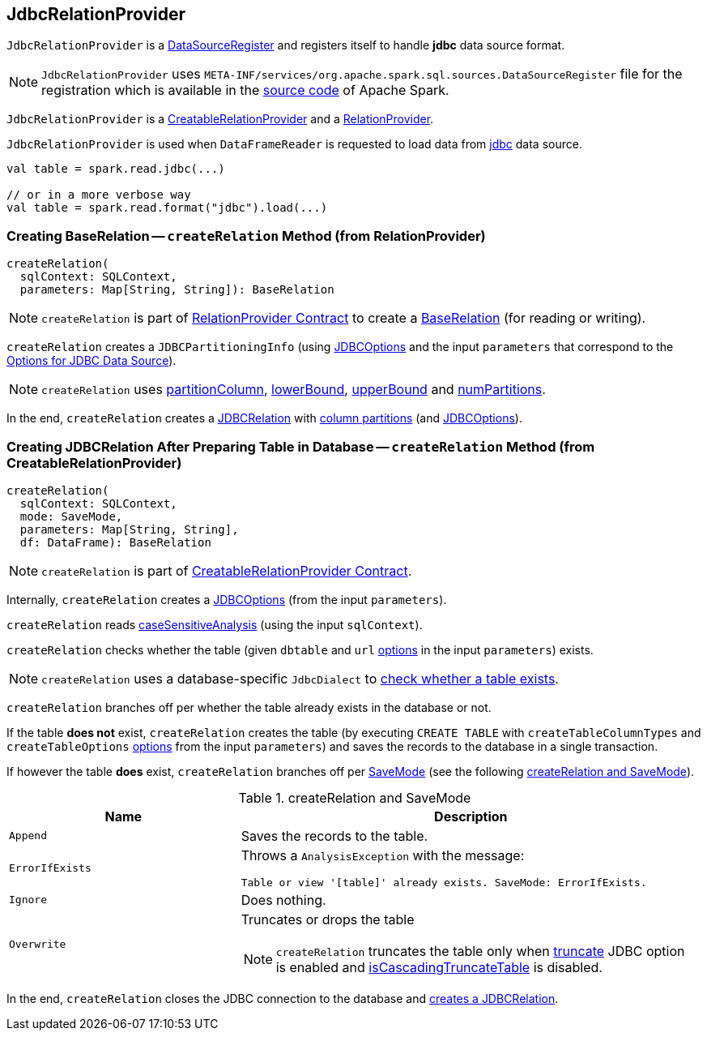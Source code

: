 == [[JdbcRelationProvider]] JdbcRelationProvider

[[shortName]]
`JdbcRelationProvider` is a <<spark-sql-DataSourceRegister.adoc#, DataSourceRegister>> and registers itself to handle *jdbc* data source format.

NOTE: `JdbcRelationProvider` uses `META-INF/services/org.apache.spark.sql.sources.DataSourceRegister` file for the registration which is available in the https://github.com/apache/spark/blob/master/sql/core/src/main/resources/META-INF/services/org.apache.spark.sql.sources.DataSourceRegister[source code] of Apache Spark.

`JdbcRelationProvider` is a <<createRelation-CreatableRelationProvider, CreatableRelationProvider>> and a <<createRelation-RelationProvider, RelationProvider>>.

`JdbcRelationProvider` is used when `DataFrameReader` is requested to load data from link:spark-sql-DataFrameReader.adoc#jdbc[jdbc] data source.

[source, scala]
----
val table = spark.read.jdbc(...)

// or in a more verbose way
val table = spark.read.format("jdbc").load(...)
----

=== [[createRelation-RelationProvider]] Creating BaseRelation -- `createRelation` Method (from RelationProvider)

[source, scala]
----
createRelation(
  sqlContext: SQLContext,
  parameters: Map[String, String]): BaseRelation
----

NOTE: `createRelation` is part of <<spark-sql-RelationProvider.adoc#createRelation, RelationProvider Contract>> to create a <<spark-sql-BaseRelation.adoc#, BaseRelation>> (for reading or writing).

`createRelation` creates a `JDBCPartitioningInfo` (using link:spark-sql-JDBCOptions.adoc[JDBCOptions] and the input `parameters` that correspond to the link:spark-sql-JDBCOptions.adoc#options[Options for JDBC Data Source]).

NOTE: `createRelation` uses link:spark-sql-DataFrameReader.adoc#partitionColumn[partitionColumn], link:spark-sql-DataFrameReader.adoc#lowerBound[lowerBound], link:spark-sql-DataFrameReader.adoc#upperBound[upperBound] and link:spark-sql-DataFrameReader.adoc#numPartitions[numPartitions].

In the end, `createRelation` creates a link:spark-sql-JDBCRelation.adoc#creating-instance[JDBCRelation] with link:spark-sql-JDBCRelation.adoc#columnPartition[column partitions] (and link:spark-sql-JDBCOptions.adoc[JDBCOptions]).

=== [[createRelation-CreatableRelationProvider]] Creating JDBCRelation After Preparing Table in Database -- `createRelation` Method (from CreatableRelationProvider)

[source, scala]
----
createRelation(
  sqlContext: SQLContext,
  mode: SaveMode,
  parameters: Map[String, String],
  df: DataFrame): BaseRelation
----

NOTE: `createRelation` is part of link:spark-sql-CreatableRelationProvider.adoc#contract[CreatableRelationProvider Contract].

Internally, `createRelation` creates a link:spark-sql-JDBCOptions.adoc#creating-instance[JDBCOptions] (from the input `parameters`).

`createRelation` reads link:spark-sql-CatalystConf.adoc#caseSensitiveAnalysis[caseSensitiveAnalysis] (using the input `sqlContext`).

`createRelation` checks whether the table (given `dbtable` and `url` link:spark-sql-JDBCOptions.adoc#options[options] in the input `parameters`) exists.

NOTE: `createRelation` uses a database-specific `JdbcDialect` to link:spark-sql-JdbcDialect.adoc#getTableExistsQuery[check whether a table exists].

`createRelation` branches off per whether the table already exists in the database or not.

If the table *does not* exist, `createRelation` creates the table (by executing `CREATE TABLE` with `createTableColumnTypes` and `createTableOptions` link:spark-sql-JDBCOptions.adoc#options[options] from the input `parameters`) and saves the records to the database in a single transaction.

If however the table *does* exist, `createRelation` branches off per link:spark-sql-DataFrameWriter.adoc#SaveMode[SaveMode] (see the following <<createRelation-CreatableRelationProvider-SaveMode, createRelation and SaveMode>>).

[[createRelation-CreatableRelationProvider-SaveMode]]
.createRelation and SaveMode
[cols="1,2",options="header",width="100%"]
|===
| Name
| Description

| `Append`
| Saves the records to the table.

| `ErrorIfExists`
a| Throws a `AnalysisException` with the message:

```
Table or view '[table]' already exists. SaveMode: ErrorIfExists.
```

| `Ignore`
| Does nothing.

| `Overwrite`
a| Truncates or drops the table

NOTE: `createRelation` truncates the table only when link:spark-sql-JDBCOptions.adoc#truncate[truncate] JDBC option is enabled and link:spark-sql-JdbcDialect.adoc#isCascadingTruncateTable[isCascadingTruncateTable] is disabled.
|===

In the end, `createRelation` closes the JDBC connection to the database and <<createRelation-RelationProvider, creates a JDBCRelation>>.
